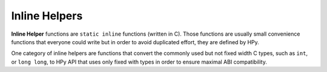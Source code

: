 Inline Helpers
==============

**Inline Helper** functions are ``static inline`` functions (written in C).
Those functions are usually small convenience functions that everyone could
write but in order to avoid duplicated effort, they are defined by HPy.

One category of inline helpers are functions that convert the commonly used
but not fixed width C types, such as ``int``, or ``long long``, to HPy API
that uses only fixed with types in order to ensure maximal ABI compatibility.

.. autocmodule:: hpy/inline_helpers.h
   :members:
